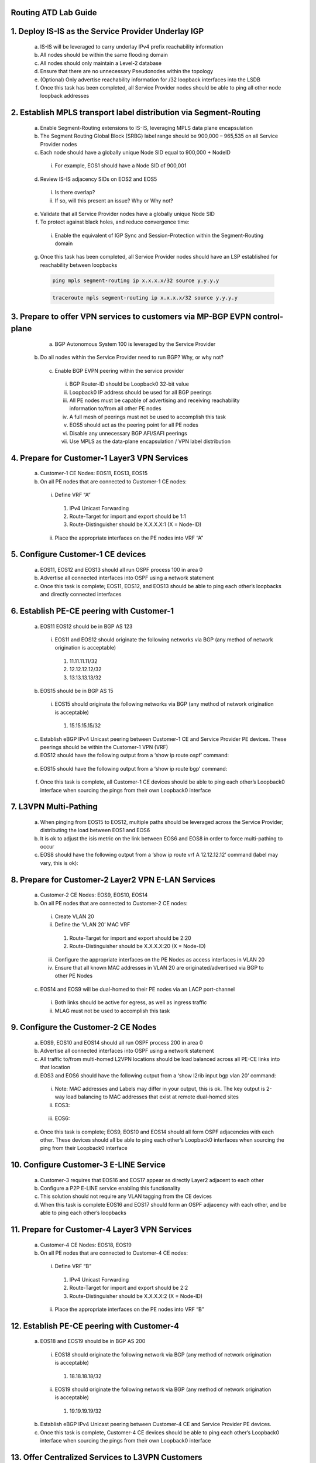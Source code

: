 Routing ATD Lab Guide
=====================

.. image:: images/RATDv7-Topo.png
   :align: center

1.	Deploy IS-IS as the Service Provider Underlay IGP
==========================================================
  
   a.	IS-IS will be leveraged to carry underlay IPv4 prefix reachability information
  
   b.	All nodes should be within the same flooding domain
  
   c.	All nodes should only maintain a Level-2 database
  
   d.	Ensure that there are no unnecessary Pseudonodes within the topology
  
   e.	(Optional) Only advertise reachability information for /32 loopback interfaces into the LSDB
  
   f.	Once this task has been completed, all Service Provider nodes should be able to ping all other node loopback addresses

2.	Establish MPLS transport label distribution via Segment-Routing
=========================================================================
 
   a.	Enable Segment-Routing extensions to IS-IS, leveraging MPLS data plane encapsulation
   
   b.	The Segment Routing Global Block (SRBG) label range should be 900,000 – 965,535 on all Service Provider nodes
   
   c.	Each node should have a globally unique Node SID equal to 900,000 + NodeID
 
      i.	For example, EOS1 should have a Node SID of 900,001
   
   d.	Review IS-IS adjacency SIDs on EOS2 and EOS5
 
      i.	Is there overlap?
 
      ii.	If so, will this present an issue? Why or Why not?
   
   e.	Validate that all Service Provider nodes have a globally unique Node SID
   
   f.	To protect against black holes, and reduce convergence time:
 
      i.	Enable the equivalent of IGP Sync and Session-Protection within the Segment-Routing domain
   
   g.	Once this task has been completed, all Service Provider nodes should have an LSP established for reachability between loopbacks

       .. code-block:: text

         ping mpls segment-routing ip x.x.x.x/32 source y.y.y.y

       .. code-block:: text

         traceroute mpls segment-routing ip x.x.x.x/32 source y.y.y.y

3.	Prepare to offer VPN services to customers via MP-BGP EVPN control-plane
==================================================================================
 
   a.	BGP Autonomous System 100 is leveraged by the Service Provider
 
  b.	Do all nodes within the Service Provider need to run BGP? Why, or why not?
  
   c.	Enable BGP EVPN peering within the service provider
  
      i.	BGP Router-ID should be Loopback0 32-bit value
  
      ii.	Loopback0 IP address should be used for all BGP peerings
  
      iii.	All PE nodes must be capable of advertising and receiving reachability information to/from all other PE nodes
  
      iv.	A full mesh of peerings must not be used to accomplish this task
  
      v.	EOS5 should act as the peering point for all PE nodes
  
      vi.	Disable any unnecessary BGP AFI/SAFI peerings
  
      vii.	Use MPLS as the data-plane encapsulation / VPN label distribution

4.	Prepare for Customer-1 Layer3 VPN Services
===================================================================================
   
   a.	Customer-1 CE Nodes: EOS11, EOS13, EOS15
   
   b.	On all PE nodes that are connected to Customer-1 CE nodes:
   
      i.	Define VRF “A”
   
         1.	IPv4 Unicast Forwarding
   
         2.	Route-Target for import and export should be 1:1
   
         3.	Route-Distinguisher should be X.X.X.X:1 (X = Node-ID)
   
      ii.	Place the appropriate interfaces on the PE nodes into VRF “A”

5.	Configure Customer-1 CE devices
=========================================================================
   
   a.	EOS11, EOS12 and EOS13 should all run OSPF process 100 in area 0
   
   b.	Advertise all connected interfaces into OSPF using a network statement
   
   c.	Once this task is complete; EOS11, EOS12, and EOS13 should be able to ping each other’s loopbacks and directly connected interfaces

6.	Establish PE-CE peering with Customer-1
=========================================================================
   
   a.	EOS11 EOS12 should be in BGP AS 123
      
      i.	EOS11 and EOS12 should originate the following networks via BGP (any method of network origination is acceptable)
      
         1.	11.11.11.11/32
      
         2.	12.12.12.12/32
      
         3.	13.13.13.13/32
   
   b.	EOS15 should be in BGP AS 15
   
      i.	EOS15 should originate the following networks via BGP (any method of network origination is acceptable)
   
         1.	15.15.15.15/32
   
   c.	Establish eBGP IPv4 Unicast peering between Customer-1 CE and Service Provider PE devices. These peerings should be within the Customer-1 VPN (VRF)
   
   d.	EOS12 should have the following output from a ‘show ip route ospf’ command:
      
      .. image:: images/RATD_Section6_Task_D.png
         :align: center   
   
   e.	EOS15 should have the following output from a ‘show ip route bgp’ command:

      .. image:: images/RATD_Section6_Task_E.png
         :align: center   
 
   f.	Once this task is complete, all Customer-1 CE devices should be able to ping each other’s Loopback0 interface when sourcing the pings from their own Loopback0 interface

7.	L3VPN Multi-Pathing
=========================================================================
  
   a.	When pinging from EOS15 to EOS12, multiple paths should be leveraged across the Service Provider; distributing the load between EOS1 and EOS6
  
   b.	It is ok to adjust the isis metric on the link between EOS6 and EOS8 in order to force multi-pathing to occur
  
   c.	EOS8 should have the following output from a ‘show ip route vrf A 12.12.12.12’ command (label may vary, this is ok):
  
      .. image:: images/RATD_Section7_Task_C.png
         :align: center   

8.	Prepare for Customer-2 Layer2 VPN E-LAN Services
=========================================================================
   
   a.	Customer-2 CE Nodes: EOS9, EOS10, EOS14
   
   b.	On all PE nodes that are connected to Customer-2 CE nodes:
   
      i.	Create VLAN 20
   
      ii.	Define the ‘VLAN 20’ MAC VRF
   
         1.	Route-Target for import and export should be 2:20
   
         2.	Route-Distinguisher should be X.X.X.X:20 (X = Node-ID)
   
      iii.	Configure the appropriate interfaces on the PE Nodes as access interfaces in VLAN 20
   
      iv.	Ensure that all known MAC addresses in VLAN 20 are originated/advertised via BGP to other PE Nodes
   
   c.	EOS14 and EOS9 will be dual-homed to their PE nodes via an LACP port-channel
   
      i.	Both links should be active for egress, as well as ingress traffic
   
      ii.	MLAG must not be used to accomplish this task

9.	Configure the Customer-2 CE Nodes
=========================================================================
 
   a.	EOS9, EOS10 and EOS14 should all run OSPF process 200 in area 0
 
   b.	Advertise all connected interfaces into OSPF using a network statement
 
   c.	All traffic to/from multi-homed L2VPN locations should be load balanced across all PE-CE links into that location
 
   d.	EOS3 and EOS6 should have the following output from a ‘show l2rib input bgp vlan 20’ command:	
 
      i.	Note: MAC addresses and Labels may differ in your output, this is ok. The key output is 2-way load balancing to MAC addresses that exist at remote dual-homed sites
 
      ii.	EOS3:
 
         .. image:: images/RATD_Section9_Task_D_EOS3.png
            :align: center   
      
      iii.	EOS6:
      
         .. image:: images/RATD_Section9_Task_D_EOS6.png
            :align: center

   e.	Once this task is complete; EOS9, EOS10 and EOS14 should all form OSPF adjacencies with each other. These devices should all be able to ping each other’s Loopback0 interfaces when sourcing the ping from their Loopback0 interface

10. Configure Customer-3 E-LINE Service
=========================================================================

   a.	Customer-3 requires that EOS16 and EOS17 appear as directly Layer2 adjacent to each other
   
   b.	Configure a P2P E-LINE service enabling this functionality
   
   c.	This solution should not require any VLAN tagging from the CE devices
   
   d.	When this task is complete EOS16 and EOS17 should form an OSPF adjacency with each other, and be able to ping each other’s loopbacks

11.	Prepare for Customer-4 Layer3 VPN Services
=========================================================================
  
   a.	Customer-4 CE Nodes: EOS18, EOS19
  
   b.	On all PE nodes that are connected to Customer-4 CE nodes:
  
      i.	Define VRF “B”
  
         1.	IPv4 Unicast Forwarding
  
         2.	Route-Target for import and export should be 2:2
  
         3.	Route-Distinguisher should be X.X.X.X:2 (X = Node-ID)
  
      ii.	Place the appropriate interfaces on the PE nodes into VRF “B”

12.	Establish PE-CE peering with Customer-4
=========================================================================
 
   a.	EOS18 and EOS19 should be in BGP AS 200
   
      i.	EOS18 should originate the following network via BGP (any method of network origination is acceptable)
   
         1.	18.18.18.18/32
   
      ii.	EOS19 should originate the following network via BGP (any method of network origination is acceptable)
   
         1.	19.19.19.19/32
   
   b.	Establish eBGP IPv4 Unicast peering between Customer-4 CE and Service Provider PE devices.
   
   c.	Once this task is complete, Customer-4 CE devices should be able to ping each other’s Loopback0 interface when sourcing the pings from their own Loopback0 interface

13.	Offer Centralized Services to L3VPN Customers
=========================================================================
  
   a.	EOS20 is providing a centralized service to L3VPN customers
   
   b.	This service is accessible via 20.20.20.20/32
   
   c.	The service should only be accessible from EOS12 and EOS19
   
   d.	Create a centralized service offering, utilizing the VRF “SVC” on the necessary PE nodes
   
   e.	When this task is complete, EOS12 and EOS19 should all be able to ping 20.20.20.20
   
   f.	EOS11, EOS13, EOS15 and EOS18 must not be able to ping 20.20.20.20
   
   g.	Customer-1 (VRF A) and Customer-4 (VRF B) CE devices must not see each other’s routes, and must not be able to ping each other
   
   h.	ACLs must not be used to accomplish any part of this task

